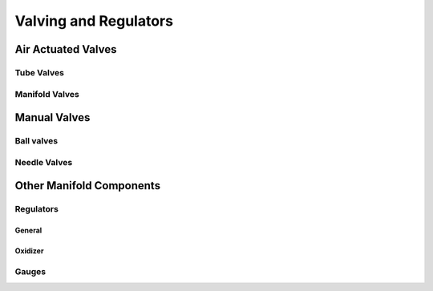 ======================
Valving and Regulators
======================

Air Actuated Valves
===================

Tube Valves
-----------

Manifold Valves
---------------

Manual Valves
=============

Ball valves
-----------

Needle Valves
-------------

Other Manifold Components
=========================

Regulators
----------

General
^^^^^^^

Oxidizer
^^^^^^^^

Gauges
------

